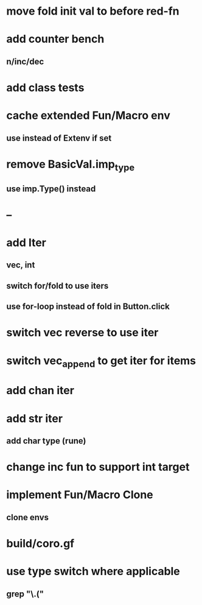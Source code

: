 * move fold init val to before red-fn
* add counter bench
** n/inc/dec
* add class tests
* cache extended Fun/Macro env
** use instead of Extenv if set
* remove BasicVal.imp_type
** use imp.Type() instead
* --
* add Iter
** vec, int
** switch for/fold to use iters
** use for-loop instead of fold in Button.click
* switch vec reverse to use iter
* switch vec_append to get iter for items
* add chan iter
* add str iter
** add char type (rune)
* change inc fun to support int target
* implement Fun/Macro Clone
** clone envs
* build/coro.gf
* use type switch where applicable
** grep "\.("
